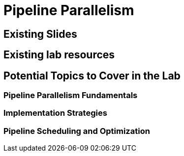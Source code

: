 = Pipeline Parallelism

== Existing Slides

== Existing lab resources

== Potential Topics to Cover in the Lab

=== Pipeline Parallelism Fundamentals

=== Implementation Strategies

=== Pipeline Scheduling and Optimization 